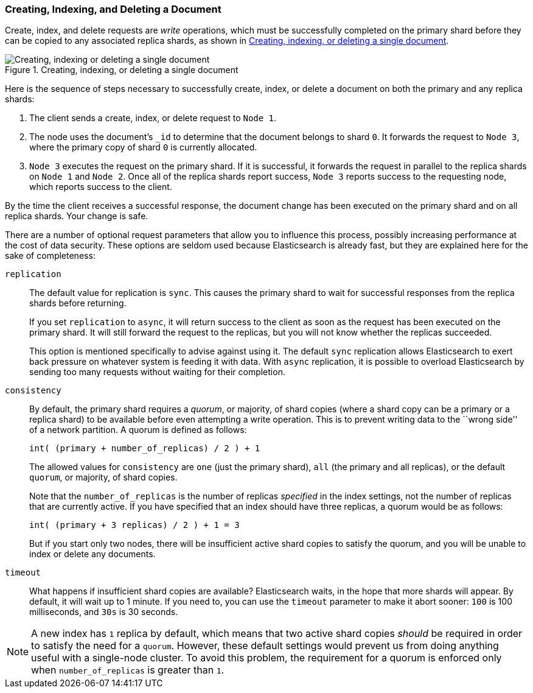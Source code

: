 [[distrib-write]]
=== Creating, Indexing, and Deleting a Document

Create, index, and delete((("documents", "creating, indexing, and deleting"))) requests are _write_ operations,((("write operations"))) which must be
successfully completed on the primary shard before they can be copied to any
associated replica shards, as shown in <<img-distrib-write>>.

[[img-distrib-write]]
.Creating, indexing, or deleting a single document
image::images/elas_0402.png["Creating, indexing or deleting a single document"]

Here is the sequence ((("primary shards", "creating, indexing, and deleting a document")))((("replica shards", "creating, indexing, and deleting a document")))of steps necessary to successfully create, index, or
delete a document on both the primary and any replica shards:

1. The client sends a create, index, or delete request to `Node 1`.

2. The node uses the document's `_id` to determine that the document
   belongs to shard `0`. It forwards the request to `Node 3`,
   where the primary copy of shard `0` is currently allocated.

3. `Node 3` executes the request on the primary shard. If it is successful,
   it forwards the request in parallel to the replica shards on `Node 1` and
   `Node 2`. Once all of the replica shards report success, `Node 3` reports
   success to the requesting node, which reports success to the client.

By the time the client receives a successful response, the document change has
been executed on the primary shard and on all replica shards. Your change is
safe.

There are a number of optional request parameters that allow you to influence
this process, possibly increasing performance at the cost of data security.
These options are seldom used because Elasticsearch is already fast, but they
are explained here for the sake of completeness:

`replication`::
+
--
The default value for ((("replication request parmeter", "sync and async values")))replication is `sync`. This causes the primary shard to
wait for successful responses from the replica shards before returning.

If you set `replication` to `async`,((("async value, replication parameter"))) it will return success to the client
as soon as the request has been executed on the primary shard. It will still
forward the request to the replicas, but you will not know whether the replicas
succeeded.

This option is mentioned specifically to advise against using it.  The default
`sync` replication allows Elasticsearch to exert back pressure on whatever
system is feeding it with data. With `async` replication, it is possible to
overload Elasticsearch by sending too many requests without waiting for their
completion.

--

`consistency`::
+
--
By default, the primary shard((("consistency request parameter")))((("quorum of shard copies"))) requires a _quorum_, or majority, of shard copies
(where a shard copy can be a primary or a replica shard) to be available
before even attempting a write operation. This is to prevent writing data to the
``wrong side'' of a network partition.  A quorum is defined as follows:

    int( (primary + number_of_replicas) / 2 ) + 1

The allowed values for `consistency` are `one` (just the primary shard), `all`
(the primary and all replicas), or the default `quorum`, or majority, of shard
copies.

Note that the `number_of_replicas` is the number of replicas _specified_ in
the index settings, not the number of replicas that are currently active.  If
you have specified that an index should have three replicas, a quorum would
be as follows:

    int( (primary + 3 replicas) / 2 ) + 1 = 3

But if you start only two nodes, there will be insufficient active shard
copies to satisfy the quorum, and you will be unable to index or delete any
documents.

--

`timeout`::

What happens if insufficient shard copies are available? Elasticsearch waits,
in the hope that more shards will appear.  By default, it will wait up to 1
minute. If you need to, you can use the `timeout` parameter((("timeout parameter"))) to make it abort
sooner: `100` is 100 milliseconds, and `30s` is 30 seconds.

[NOTE]
===================================================
A new index has `1` replica by default, which means that two active shard
copies _should_ be required in order to satisfy the need for a `quorum`.
However, these default settings would prevent us from doing anything useful
with a single-node cluster.  To avoid this problem, the requirement for
a quorum is enforced only when `number_of_replicas` is greater than `1`.
===================================================
